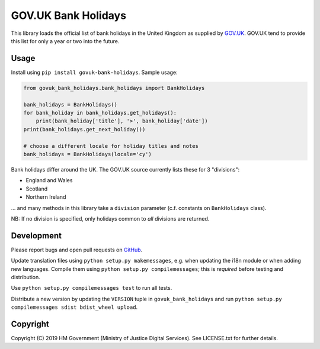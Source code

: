 GOV.UK Bank Holidays
====================

This library loads the official list of bank holidays in the United Kingdom as supplied by `GOV.UK`_.
GOV.UK tend to provide this list for only a year or two into the future.

Usage
-----

Install using ``pip install govuk-bank-holidays``. Sample usage:

.. code-block:: python

    from govuk_bank_holidays.bank_holidays import BankHolidays

    bank_holidays = BankHolidays()
    for bank_holiday in bank_holidays.get_holidays():
        print(bank_holiday['title'], '>', bank_holiday['date'])
    print(bank_holidays.get_next_holiday())

    # choose a different locale for holiday titles and notes
    bank_holidays = BankHolidays(locale='cy')

Bank holidays differ around the UK. The GOV.UK source currently lists these for 3 "divisions":

- England and Wales
- Scotland
- Northern Ireland

… and many methods in this library take a ``division`` parameter (c.f. constants on ``BankHolidays`` class).

NB: If no division is specified, only holidays common to *all* divisions are returned.

Development
-----------

.. image:: https://travis-ci.org/ministryofjustice/govuk-bank-holidays.svg?branch=master
    :target: https://travis-ci.org/ministryofjustice/govuk-bank-holidays

Please report bugs and open pull requests on `GitHub`_.

Update translation files using ``python setup.py makemessages``, e.g. when updating the i18n module or when adding new languages.
Compile them using ``python setup.py compilemessages``; this is *required* before testing and distribution.

Use ``python setup.py compilemessages test`` to run all tests.

Distribute a new version by updating the ``VERSION`` tuple in ``govuk_bank_holidays`` and
run ``python setup.py compilemessages sdist bdist_wheel upload``.

Copyright
---------

Copyright (C) 2019 HM Government (Ministry of Justice Digital Services).
See LICENSE.txt for further details.

.. _GOV.UK: https://www.gov.uk/bank-holidays
.. _GitHub: https://github.com/ministryofjustice/govuk-bank-holidays

